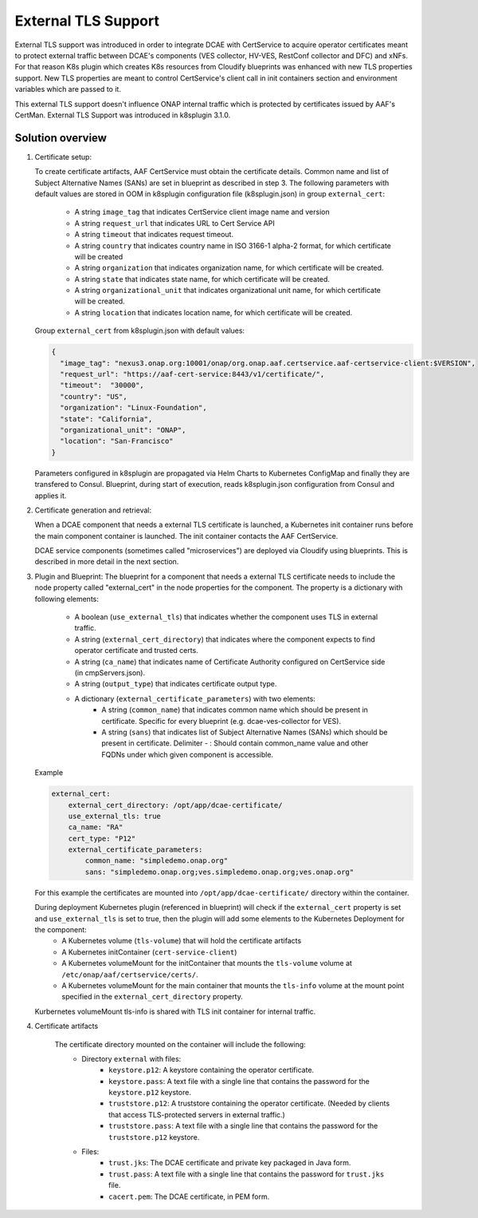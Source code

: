 .. This work is licensed under a Creative Commons Attribution 4.0 International License.
.. http://creativecommons.org/licenses/by/4.0

External TLS Support
===========

External TLS support was introduced in order to integrate DCAE with CertService to acquire operator certificates meant to protect external traffic between DCAE's components (VES collector, HV-VES, RestConf collector and DFC) and xNFs. For that reason K8s plugin which creates K8s resources from Cloudify blueprints was enhanced with new TLS properties support. New TLS properties are meant to control CertService's client call in init containers section and environment variables which are passed to it.

This external TLS support doesn't influence ONAP internal traffic which is protected by certificates issued by AAF's CertMan. External TLS Support was introduced in k8splugin 3.1.0.

Solution overview
-----------------
1. Certificate setup:

   To create certificate artifacts, AAF CertService must obtain the certificate details. Common name and list of Subject Alternative Names (SANs) are set in blueprint as described in step 3.
   The following parameters with default values are stored in OOM in k8splugin configuration file (k8splugin.json) in group ``external_cert``:

       * A string ``image_tag`` that indicates CertService client image name and version
       * A string ``request_url`` that indicates URL to Cert Service API
       * A string ``timeout`` that indicates request timeout. 
       * A string ``country`` that indicates country name in ISO 3166-1 alpha-2 format, for which certificate will be created
       * A string ``organization`` that indicates organization name, for which certificate will be created.
       * A string ``state`` that indicates state name, for which certificate will be created.
       * A string ``organizational_unit`` that indicates organizational unit name, for which certificate will be created. 
       * A string ``location`` that indicates location name, for which certificate will be created.

   Group ``external_cert`` from k8splugin.json with default values:

   .. code-block:: JSON

        {
          "image_tag": "nexus3.onap.org:10001/onap/org.onap.aaf.certservice.aaf-certservice-client:$VERSION",
          "request_url": "https://aaf-cert-service:8443/v1/certificate/",
          "timeout":  "30000",
          "country": "US",
          "organization": "Linux-Foundation",
          "state": "California",
          "organizational_unit": "ONAP",
          "location": "San-Francisco"
        }


   Parameters configured in k8splugin are propagated via Helm Charts to Kubernetes ConfigMap and finally they are transfered to Consul.
   Blueprint, during start of execution, reads k8splugin.json configuration from Consul and applies it. 

2. Certificate generation and retrieval:

   When a DCAE component that needs a external TLS certificate is launched, a Kubernetes init container runs before the main
   component container is launched.  The init container contacts the AAF CertService.

   DCAE service components (sometimes called "microservices") are deployed via Cloudify using blueprints.  This is described
   in more detail in the next section.

3. Plugin and Blueprint:
   The blueprint for a component that needs a external TLS certificate needs to include the node property called "external_cert" in
   the node properties for the component. The property is a dictionary with following elements:

       * A boolean (``use_external_tls``) that indicates whether the component uses TLS in external traffic.
       * A string (``external_cert_directory``) that indicates where the component expects to find  operator certificate and trusted certs.
       * A string (``ca_name``) that indicates name of Certificate Authority configured on CertService side (in cmpServers.json).
       * A string (``output_type``) that indicates certificate output type.
       * A dictionary (``external_certificate_parameters``) with two elements:
           * A string (``common_name``) that indicates common name which should be present in certificate. Specific for every blueprint (e.g. dcae-ves-collector for VES).
           * A string (``sans``) that indicates list of Subject Alternative Names (SANs) which should be present in certificate. Delimiter - : Should contain common_name value and other FQDNs under which given component is accessible.
       
   Example

   .. code-block:: yaml

        external_cert:
            external_cert_directory: /opt/app/dcae-certificate/
            use_external_tls: true
            ca_name: "RA"
            cert_type: "P12"
            external_certificate_parameters:
                common_name: "simpledemo.onap.org"
                sans: "simpledemo.onap.org;ves.simpledemo.onap.org;ves.onap.org"

   For this example the certificates are mounted into ``/opt/app/dcae-certificate/`` directory within the container.

   During deployment Kubernetes plugin (referenced in blueprint) will check if the ``external_cert`` property is set and ``use_external_tls`` is set to true, then the plugin will add some elements to the Kubernetes Deployment for the component:
          * A Kubernetes volume (``tls-volume``) that will hold the certificate artifacts
          * A Kubernetes initContainer (``cert-service-client``)
          * A Kubernetes volumeMount for the initContainer that mounts the ``tls-volume`` volume at ``/etc/onap/aaf/certservice/certs/``.
          * A Kubernetes volumeMount for the main container that mounts the ``tls-info`` volume at the mount point specified in the ``external_cert_directory`` property.

   Kurbernetes volumeMount tls-info is shared with TLS init container for internal traffic. 

4. Certificate artifacts

    The certificate directory mounted on the container will include the following:
        * Directory ``external`` with files:
            * ``keystore.p12``: A keystore containing the operator certificate.
            * ``keystore.pass``: A text file with a single line that contains the password for the ``keystore.p12`` keystore.
            * ``truststore.p12``: A truststore containing the operator certificate.  (Needed by clients that access TLS-protected servers in external traffic.)
            * ``truststore.pass``: A text file with a single line that contains the password for the ``truststore.p12`` keystore.
        * Files: 
            * ``trust.jks``: The DCAE certificate and private key packaged in Java form.
            * ``trust.pass``: A text file with a single line that contains the password for ``trust.jks`` file.
            * ``cacert.pem``: The DCAE certificate, in PEM form.
